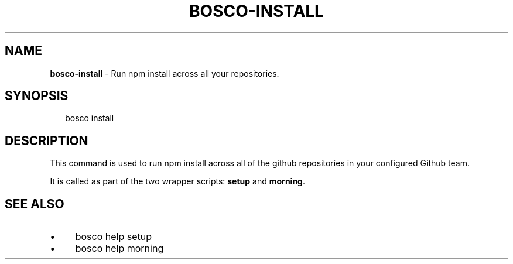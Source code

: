 .TH "BOSCO-INSTALL" "3" "April 2024" "" ""
.SH "NAME"
\fBbosco-install\fR - Run npm install across all your repositories.
.SH "SYNOPSIS"
.P
.RS 2
.nf
bosco install
.fi
.RE
.SH "DESCRIPTION"
.P
This command is used to run npm install across all of the github repositories in your configured Github team.
.P
It is called as part of the two wrapper scripts: \fBsetup\fR and \fBmorning\fR.
.SH "SEE ALSO"
.RS 0
.IP \(bu 4
bosco help setup
.IP \(bu 4
bosco help morning
.RE 0
